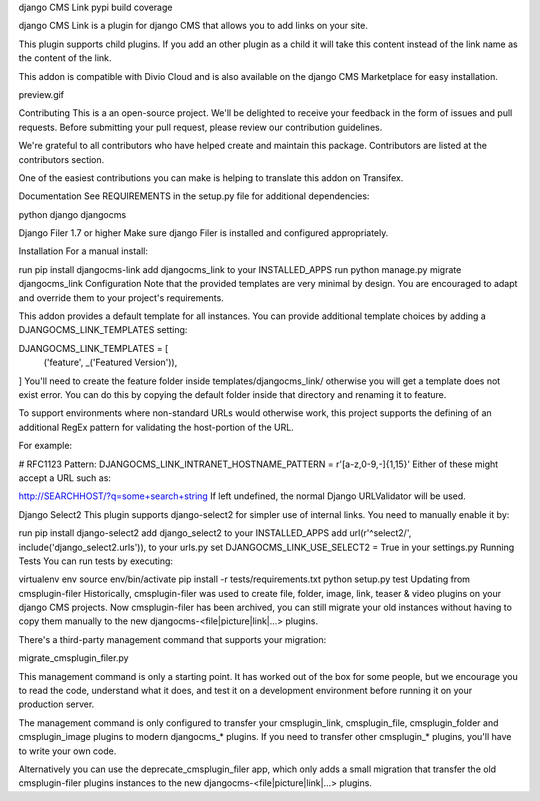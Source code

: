 django CMS Link
pypi build coverage

django CMS Link is a plugin for django CMS that allows you to add links on your site.

This plugin supports child plugins. If you add an other plugin as a child it will take this content instead of the link name as the content of the link.

This addon is compatible with Divio Cloud and is also available on the django CMS Marketplace for easy installation.

preview.gif

Contributing
This is a an open-source project. We'll be delighted to receive your feedback in the form of issues and pull requests. Before submitting your pull request, please review our contribution guidelines.

We're grateful to all contributors who have helped create and maintain this package. Contributors are listed at the contributors section.

One of the easiest contributions you can make is helping to translate this addon on Transifex.

Documentation
See REQUIREMENTS in the setup.py file for additional dependencies:

python django djangocms

Django Filer 1.7 or higher
Make sure django Filer is installed and configured appropriately.

Installation
For a manual install:

run pip install djangocms-link
add djangocms_link to your INSTALLED_APPS
run python manage.py migrate djangocms_link
Configuration
Note that the provided templates are very minimal by design. You are encouraged to adapt and override them to your project's requirements.

This addon provides a default template for all instances. You can provide additional template choices by adding a DJANGOCMS_LINK_TEMPLATES setting:

DJANGOCMS_LINK_TEMPLATES = [
    ('feature', _('Featured Version')),
]
You'll need to create the feature folder inside templates/djangocms_link/ otherwise you will get a template does not exist error. You can do this by copying the default folder inside that directory and renaming it to feature.

To support environments where non-standard URLs would otherwise work, this project supports the defining of an additional RegEx pattern for validating the host-portion of the URL.

For example:

# RFC1123 Pattern:
DJANGOCMS_LINK_INTRANET_HOSTNAME_PATTERN = r'[a-z,0-9,-]{1,15}'
Either of these might accept a URL such as:

http://SEARCHHOST/?q=some+search+string
If left undefined, the normal Django URLValidator will be used.

Django Select2
This plugin supports django-select2 for simpler use of internal links. You need to manually enable it by:

run pip install django-select2
add django_select2 to your INSTALLED_APPS
add url(r'^select2/', include('django_select2.urls')), to your urls.py
set DJANGOCMS_LINK_USE_SELECT2 = True in your settings.py
Running Tests
You can run tests by executing:

virtualenv env
source env/bin/activate
pip install -r tests/requirements.txt
python setup.py test
Updating from cmsplugin-filer
Historically, cmsplugin-filer was used to create file, folder, image, link, teaser & video plugins on your django CMS projects. Now cmsplugin-filer has been archived, you can still migrate your old instances without having to copy them manually to the new djangocms-<file|picture|link|...> plugins.

There's a third-party management command that supports your migration:

migrate_cmsplugin_filer.py

This management command is only a starting point. It has worked out of the box for some people, but we encourage you to read the code, understand what it does, and test it on a development environment before running it on your production server.

The management command is only configured to transfer your cmsplugin_link, cmsplugin_file, cmsplugin_folder and cmsplugin_image plugins to modern djangocms_* plugins. If you need to transfer other cmsplugin_* plugins, you'll have to write your own code.

Alternatively you can use the deprecate_cmsplugin_filer app, which only adds a small migration that transfer the old cmsplugin-filer plugins instances to the new djangocms-<file|picture|link|...> plugins.